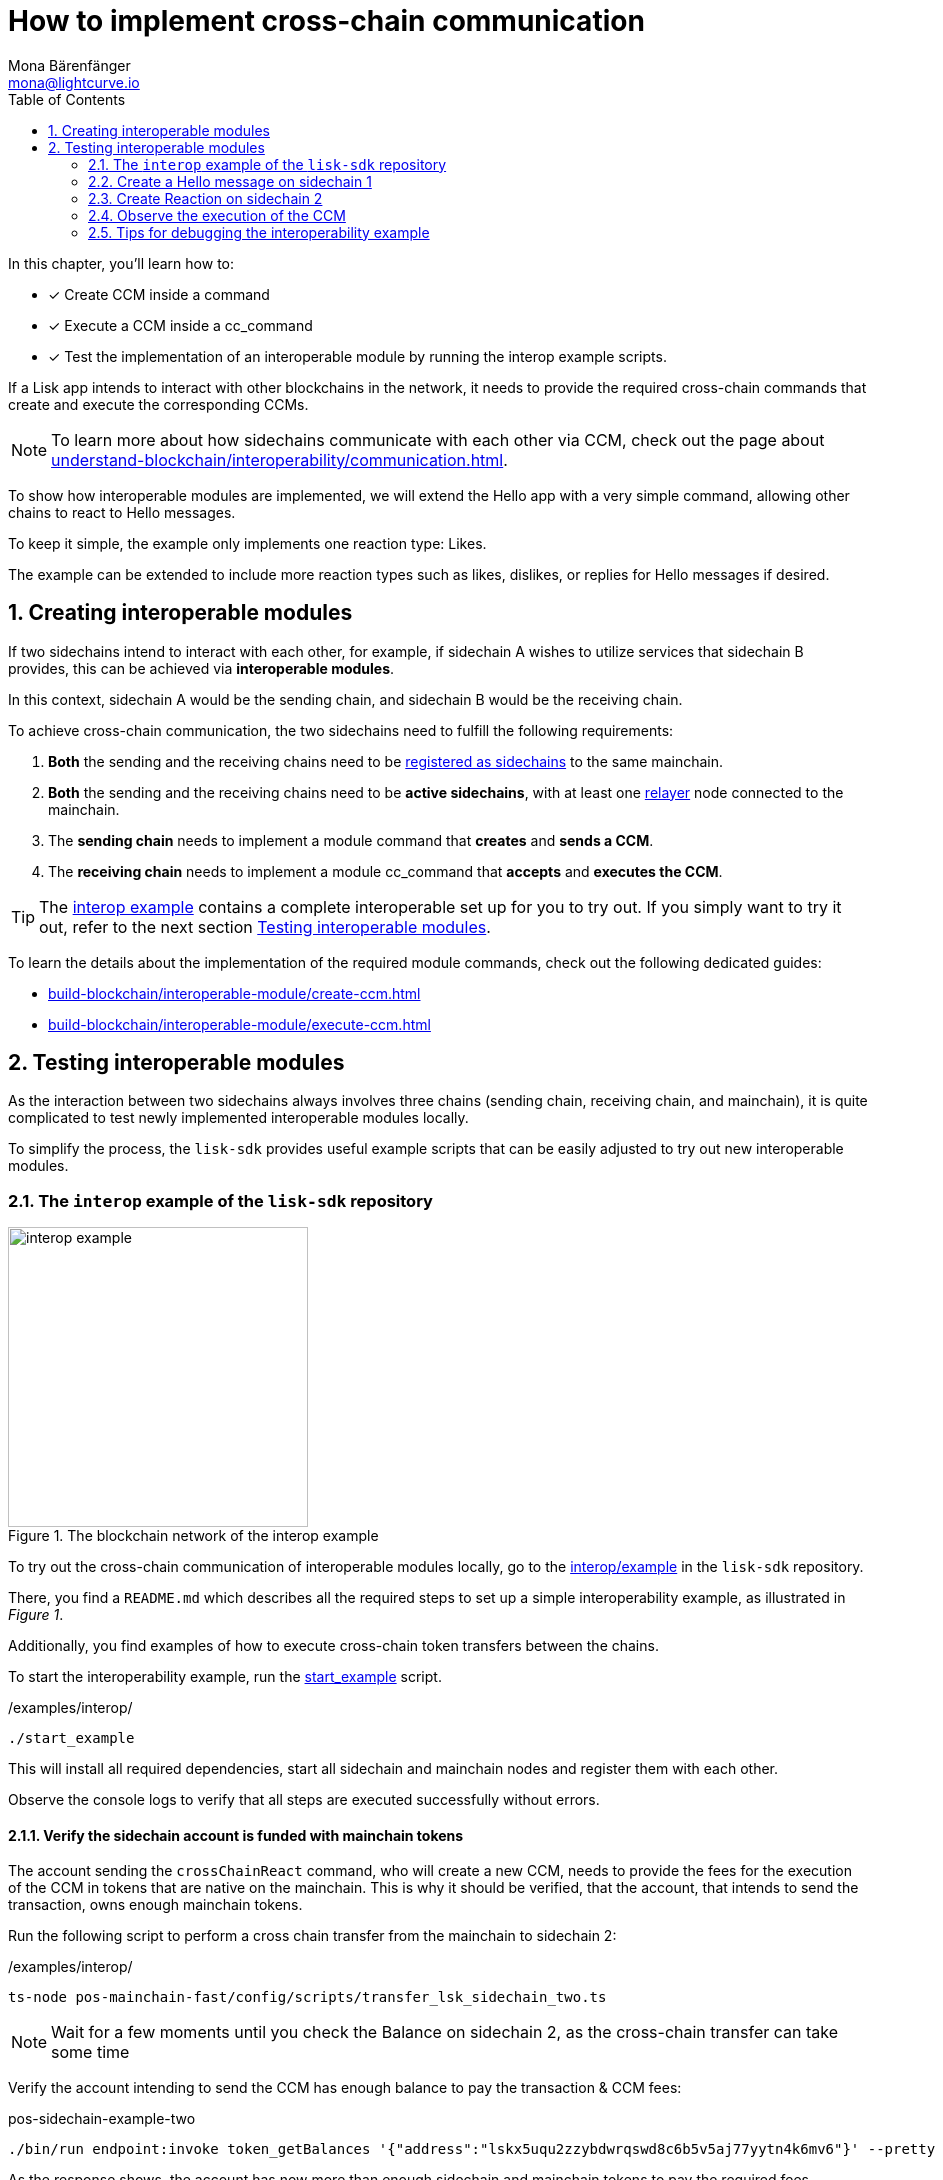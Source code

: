 = How to implement cross-chain communication
Mona Bärenfänger <mona@lightcurve.io>
:toc:
:idprefix:
:idseparator: -
:sectnums:
// URLs
:url_github_sdk_interop: https://github.com/LiskHQ/lisk-sdk/tree/release/6.1.0/examples/interop
:url_github_sdk_interop_cctransfer: {url_github_sdk_interop}#transfer-from-mainchain-to-sidechain-two
:url_github_sdk_interop_sc1_passphrase: {url_github_sdk_interop}/pos-sidechain-example-one/config/default/passphrase.json
:url_github_sdk_interop_startexample: {url_github_sdk_interop}/start_example
// Project URLs
:url_understand_interopcommunication: understand-blockchain/interoperability/communication.adoc
:url_build_createccm: build-blockchain/interoperable-module/create-ccm.adoc
:url_build_executeccm: build-blockchain/interoperable-module/execute-ccm.adoc
:url_build_executeccm_endoint: {url_build_executeccm}#creating-a-new-endpoint-for-getting-reactions-for-a-hello-message
:url_build_register:  build-blockchain/register-sidechain.adoc
:url_run_relayer: run-blockchain/setup-relayer.adoc

====
In this chapter, you'll learn how to:

* [x] Create CCM inside a command
* [x] Execute a CCM inside a cc_command
* [x] Test the implementation of an interoperable module by running the interop example scripts.
====

If a Lisk app intends to interact with other blockchains in the network, it needs to provide the required cross-chain commands that create and execute the corresponding CCMs.

NOTE: To learn more about how sidechains communicate with each other via CCM, check out the page about xref:{url_understand_interopcommunication}[].

To show how interoperable modules are implemented, we will extend the Hello app with a very simple command, allowing other chains to react to Hello messages.

To keep it simple, the example only implements one reaction type: Likes.

The example can be extended to include more reaction types such as likes, dislikes, or replies for Hello messages if desired.

== Creating interoperable modules

If two sidechains intend to interact with each other, for example, if sidechain A wishes to utilize services that sidechain B provides, this can be achieved via *interoperable modules*.

In this context, sidechain A would be the sending chain, and sidechain B would be the receiving chain.

To achieve cross-chain communication, the two sidechains need to fulfill the following requirements:

. *Both* the sending and the receiving chains need to be xref:{url_build_register}[registered as sidechains] to the same mainchain.
. *Both* the sending and the receiving chains need to be *active sidechains*, with at least one xref:{url_run_relayer}[relayer] node connected to the mainchain.
. The *sending chain* needs to implement a module command that *creates* and *sends a CCM*.
. The *receiving chain* needs to implement a module cc_command that *accepts* and *executes the CCM*.

TIP: The {url_github_sdk_interop}[interop example^] contains a complete interoperable set up for you to try out. If you simply want to try it out, refer to the next section <<testing-interoperable-modules>>.

To learn the details about the implementation of the required module commands, check out the following dedicated guides:

* xref:{url_build_createccm}[]
* xref:{url_build_executeccm}[]


== Testing interoperable modules

As the interaction between two sidechains always involves three chains (sending chain, receiving chain, and mainchain), it is quite complicated to test newly implemented interoperable modules locally.

To simplify the process, the `lisk-sdk` provides useful example scripts that can be easily adjusted to try out new interoperable modules.

=== The `interop` example of the `lisk-sdk` repository

[.float-group]
--
[role="right"]
.The blockchain network of the interop example
image::build-blockchain/interop-example.png[,300,role="right"]

To try out the cross-chain communication of interoperable modules locally, go to the {url_github_sdk_interop}[interop/example^] in the `lisk-sdk` repository.

There, you find a `README.md` which describes all the required steps to set up a simple interoperability example, as illustrated in _Figure 1_.

Additionally, you find examples of how to execute cross-chain token transfers between the chains.

To start the interoperability example, run the {url_github_sdk_interop_startexample}[start_example^] script.

./examples/interop/
[source,bash]
----
./start_example
----

This will install all required dependencies, start all sidechain and mainchain nodes and register them with each other.

Observe the console logs to verify that all steps are executed successfully without errors.
--

==== Verify the sidechain account is funded with mainchain tokens

The account sending the `crossChainReact` command, who will create a new CCM, needs to provide the fees for the execution of the CCM in tokens that are native on the mainchain.
This is why it should be verified, that the account, that intends to send the transaction, owns enough mainchain tokens.

Run the following script to perform a cross chain transfer from the mainchain to sidechain 2:

./examples/interop/
[source,bash]
----
ts-node pos-mainchain-fast/config/scripts/transfer_lsk_sidechain_two.ts
----

NOTE: Wait for a few moments until you check the Balance on sidechain 2, as the cross-chain transfer can take some time

Verify the account intending to send the CCM has enough balance to pay the transaction & CCM fees:

.pos-sidechain-example-two
[source,bash]
----
./bin/run endpoint:invoke token_getBalances '{"address":"lskx5uqu2zzybdwrqswd8c6b5v5aj77yytn4k6mv6"}' --pretty
----

As the response shows, the account has now more than enough sidechain and mainchain tokens to pay the required fees.

[source,json]
----
{
  "balances": [
    {
      "tokenID": "0400000000000000",
      "availableBalance": "910000000000",
      "lockedBalances": []
    },
    {
      "tokenID": "0400000200000000",
      "availableBalance": "100000000000000",
      "lockedBalances": []
    }
  ]
}
----

=== Create a Hello message on sidechain 1

Now, as it is verified, that the sending account has enough tokens to pay the fees for the transaction and the CCM, we can proceed to send a new Hello message on sidechain 1.

Navigate into the folder `pos-sidechain-example-one` and use the node CLI to create a new Hello message.

.pos-sidechain-example-one
[source,bash]
----
./bin/run transaction:create hello createHello 10000000 --json --pretty --key-derivation-path="m/44'/134'/12'" --send
----

You will be prompted for the accounts' passphrase.
Sign the transaction with the passphrase stored in {url_github_sdk_interop_sc1_passphrase}[passphrase.json^] in the `config` folder.

 ? Please enter passphrase:  [hidden]

Next, you will be prompted for a Hello message. This can be any string with a minimum length of 3 and a maximum of 256 characters.

 ? Please enter: message:  Hello sidechain 2! :-)

Because we added the `--json` flag to the command, the transaction is also printed in human-readable JSON format, which allows us to verify all properties of the transaction again.
The `--pretty` flag formats the JSON with proper indents.

.Response
[source,json]
----
{
  "transaction": {
    "module": "hello",
    "command": "createHello",
    "fee": "10000000",
    "nonce": "0",
    "senderPublicKey": "3e8ba5794c323cc83c4085576930aa5a49486f989498f15980dc2c50e125226f",
    "signatures": [
      "5060ccd88c2083a3a3905c65055804adf2ec9a9f30e7ebd88f29e42ff0dadd4c18ba9dbc462f2305c041bec68e498f8922941758cd0403766c89c7199af84408"
    ],
    "params": {
      "message": "Hello sidechain 2! :-)"
    },
    "id": "cbd493f4e554c4ffde09a8a0d641164439d5ef9e7605c84d52d2d25248a897a7"
  }
}
----

Because we added the `--send` flag to the `transaction:create` command, the transaction is sent to the node directly, after it is created.
The node should respond with the corresponding transaction ID if it accepts the transaction.

 Transaction with id: 'cbd493f4e554c4ffde09a8a0d641164439d5ef9e7605c84d52d2d25248a897a7' received by node.


==== Get the Hello message

To verify that the Hello message was in fact created on the blockchain, use the `hello_getHello` endpoint to get the Hello message for the sending account:

.pos-sidechain-example-one
[source,bash]
----
./bin/run endpoint:invoke hello_getHello '{"address":"lskmjwp8z88avvxn4voktmx8cu9wk4opjkna5owt5"}'
----

If all works correctly, the node should respond with the Hello message that was created in the previous step.

.Response
[source,json]
----
{"message":"Hello sidechain 2! :-)"}
----
=== Create Reaction on sidechain 2

Now that a Hello message exists on sidechain 1, we want to react to this message with an account on sidechain 2.

For this, the user who wishes to react will send a transaction on sidechain 2.

This transaction will create a CCM which is collected by a relayer, and posted to the mainchain.
On the mainchain, it is collected again by a relayer, and posted to the receiving chain, which is sidechain 1 in this case.

To observe the cross-chain communication, please open the Dashboards for sidechain 1 and sidechain 2 in the browser.

Dashboards::
* Sidechain 1: http://localhost:4006[^]
* Sidechain 2: http://localhost:4007[^]

Scroll down on the Dashboards to the "Events" section, and filter for the following events: `CCM Processed`, `CCMSendSuccess`, `CCMSentFailed`

Additionally, it can be beneficial to also observe the logs of the different sidechain nodes.
Open two different terminal windows and display the live node logs inside:

Logs::
* Sidechain 1: `pm2 log 2`
* Sidechain 2: `pm2 log 3`

Now, in a third terminal window, run the following command to create and directly send a reaction to the Hello message on sidechain 1.

We define the following params:

. `reactionType`: The type of the reactions represented as an integer.
We have only implemented type 0 in the example, which represents a like, so we choose `0` here.
. `helloMessageID`: We use the address of the account who created the Hello message to identify the Hello message.
. `receivingChainID`: Chain ID of the receiving chain (= Sidechain 1 in this example).
This property is required to create the CCM.
. `messageFee`: Fee that is paid for the execution of the CCM.
This property is required to create the CCM.
. `messageFeeTokenID`: Token ID of the tokens being used to pay the `messageFee`.
By default, this is the Token ID of the native mainchain Token.
This property is required to create the CCM.

.pos-sidechain-example-two
[source,bash]
----
./bin/run transaction:create react crossChainReact 1000000 --json --pretty --key-derivation-path="m/44'/134'/12'" --params='{"reactionType":0,"helloMessageID":"lskmjwp8z88avvxn4voktmx8cu9wk4opjkna5owt5","receivingChainID":"04000001","data":"","messageFee":"2100000","messageFeeTokenID":"0400000000000000"}' -p "crack tide merry unit rival joke drum private object top obey twelve exit scale sure pipe apple view forward surge aspect farm meat farm" --send
----

TIP: In the above example, we provide the passphrase directly in the command via the `-p` flag, therefore we are not prompted for the passphrase, and the transaction is signed directly.

.Output: Transaction in Hex format
[source,json]
----
{
  "transaction": "0a057265616374120f726561637443726f7373436861696e180020c0843d2a20c94952af78216ff92d615f4eb566726693d05df2d0b82f7fce26fc1f0e6e8724323a080012296c736b6d6a7770387a3838617676786e34766f6b746d7838637539776b346f706a6b6e61356f7774351a0022040400000128a09680013a404f68f83f8e32aadba4b2bb465ac0b09ca6a1c0ca247750e21d22cbd0fc53a5684fc3d4185d47e69e6e85a818ef04a61430dcadc096813cb205f735d04e3c4901"
}
----

.Output: Transaction in JSON format
[source,json]
----
{
  "transaction": {
    "module": "react",
    "command": "crossChainReact",
    "fee": "1000000",
    "nonce": "0",
    "senderPublicKey": "c94952af78216ff92d615f4eb566726693d05df2d0b82f7fce26fc1f0e6e8724",
    "signatures": [
      "4f68f83f8e32aadba4b2bb465ac0b09ca6a1c0ca247750e21d22cbd0fc53a5684fc3d4185d47e69e6e85a818ef04a61430dcadc096813cb205f735d04e3c4901"
    ],
    "params": {
      "reactionType": 0,
      "helloMessageID": "lskmjwp8z88avvxn4voktmx8cu9wk4opjkna5owt5",
      "receivingChainID": "04000001",
      "data": "",
      "messageFee": "2100000"
    },
    "id": "5043174c97f508b711d9be0ec57ed60009ea83b57b2a665cef8c99420b9fcbb2"
  }
}
----

If the node accepted the transaction, it should respond with the corresponding transaction ID.

 Transaction with id: '5043174c97f508b711d9be0ec57ed60009ea83b57b2a665cef8c99420b9fcbb2' received by node.


=== Observe the execution of the CCM

Now go directly to the Dashboard events of *sidechain 2* and look for the following event:

If you see the `ccmSendSuccess` event in the events logs, it means, the CCM was sent successfully on sidechain 2.

 interoperability_ccmSendSuccess (height: 772 index: 8 topics: 045043174c97f508b711d9be0ec57ed60009ea83b57b2a665cef8c99420b9fcbb2, 04000002, 04000001, 5fc4e869feb87e83801adee1c5ca44a9c71fa10b6668021abed48d73864bd69f)

.Dashboard sidechain 2
[source,json]
----
{
  "ccm": {
    "module": "hello",
    "crossChainCommand": "crossChainReact",
    "nonce": "1",
    "fee": "2100000",
    "sendingChainID": "04000002",
    "receivingChainID": "04000001",
    "params": "080012296c736b6d6a7770387a3838617676786e34766f6b746d7838637539776b346f706a6b6e61356f7774351a00",
    "status": 0
  }
}
----

Next, go to the events of the Dashboard of *sidechain 1* and look for the following event:

 interoperability_ccmProcessed (height: 335 index: 3 topics: ab36b23bce5e2a0cebe9131c5b3bddfd8132e9367f1cf9a95875ae74b8ca3909, f092606d704d8a205bf2d702119c4761e3cb8cc22197fd28411f28fae9aa4d98, 04000002, 04000001)

.Dashboard sidechain 1
[source,json]
----
{
  "ccm": {
    "module": "hello",
    "crossChainCommand": "crossChainReact",
    "nonce": "1",
    "fee": "100000000",
    "sendingChainID": "04000002",
    "receivingChainID": "04000001",
    "params": "080112296c736b367134747a79657633386666776d66756263746163717a6f667962377a326f667266666d33791a0772656163746564",
    "status": 0
  },
  "result": 0,
  "code": 0
}
----

If there is an event similar to the above example, it means that the CCM from sidechain 2 was successfully processed on sidechain 1.

Once the CCM is received and executed on the node, it is possible to request the reaction on sidechain 1 with the endpoint `hello_getReactions` which we implement in the section xref:{url_build_executeccm_endoint}[Creating a new endpoint for getting reactions for a Hello message].

.Sidechain 1:
[source,bash]
----
./bin/run endpoint:invoke hello_getReactions '{"address":"lskmjwp8z88avvxn4voktmx8cu9wk4opjkna5owt5"}'
----

.Response, after one account has liked the message
----
{"reactions":{"likes":[{"type":"Buffer","data":[128,101,154,216,166,239,226,225,198,252,61,66,236,115,108,201,97,49,120,140]}]}}
----

By receiving this response from the blockchain store of sidechain 1, it is verified that the cross-chain reaction to Hello messages was implemented successfully.

=== Tips for debugging the interoperability example

TIP: Remember to adjust the value `--data-path` to the correct path for the respective node.
The endpoints can be invoked from any node CLI, and will always respond with data from the node specified in the `data-path`.

==== How to get the last sent CCM

To get the last sent CCM on a chain, invoke the `chainConnector_getLastSentCCM` endpoint.

.pos-sidechain-example-two
[source,bash]
----
./bin/run endpoint:invoke chainConnector_getLastSentCCM --pretty --data-path=~/.lisk/mainchain-node-one
----

==== How to authorize the chain connector plugin

In case it is necessary to restart the nodes, it is necessary to manually authorize the chain connector plugin again.
Otherwise, it will not be possible to send CCUs between chains.

.Authorize sidechain 2
[source,bash]
----
./bin/run endpoint:invoke 'chainConnector_authorize' '{"password": "lisk", "enable": true }' --data-path=~/.lisk/pos-sidechain-example-two
----

.Authorize sidechain 1
[source,bash]
----
./bin/run endpoint:invoke 'chainConnector_authorize' '{"password": "lisk", "enable": true }' --data-path=~/.lisk/pos-sidechain-example-one
----

.Authorize mainchain 1
[source,bash]
----
./bin/run endpoint:invoke 'chainConnector_authorize' '{"password": "lisk", "enable": true }' --data-path=~/.lisk/mainchain-node-one
----

.Authorize mainchain 2
[source,bash]
----
./bin/run endpoint:invoke 'chainConnector_authorize' '{"password": "lisk", "enable": true }' --data-path=~/.lisk/mainchain-node-two
----

==== How to reset the interoperability example

To completely reset the interop example, and start fresh, there is a very handy command which will perform all the necessary steps for you:

[source,bash]
----
./start_example --reset
----

==== How to monitor the nodes

This small script monitors the connections between mainchain and sidechain nodes.

[source,bash]
----
./monitor
----

.Example output
----
Captured At: 12:49:26
- Mainchain_1:
"sidechain_example_one" : Height: 10 | Status: 1
"sidechain_example_two" : Height: 10 | Status: 1
- Mainchain_2:
"sidechain_example_one" : Height: 10 | Status: 1
"sidechain_example_two" : Height: 10 | Status: 1
- Sidechain_1:
"lisk_mainchain" : Height: 10 | Status: 1
- Sidechain 2:
"lisk_mainchain" : Height: 10 | Status: 1
----